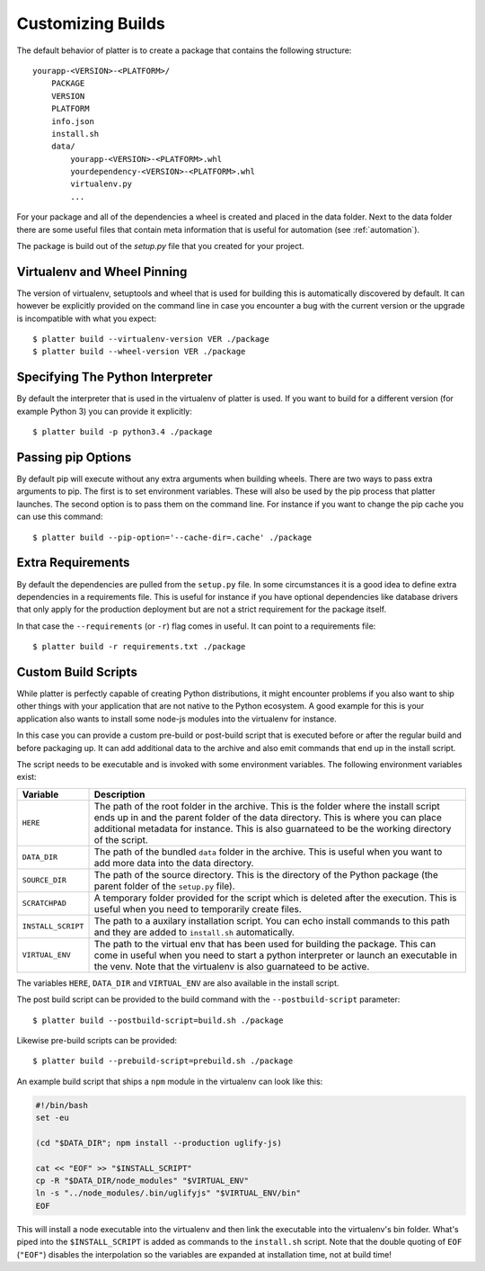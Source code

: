 Customizing Builds
==================

The default behavior of platter is to create a package that contains the
following structure::

    yourapp-<VERSION>-<PLATFORM>/
        PACKAGE
        VERSION
        PLATFORM
        info.json
        install.sh
        data/
            yourapp-<VERSION>-<PLATFORM>.whl
            yourdependency-<VERSION>-<PLATFORM>.whl
            virtualenv.py
            ...

For your package and all of the dependencies a wheel is created and placed
in the data folder.  Next to the data folder there are some useful files
that contain meta information that is useful for automation (see
:ref:`automation`).

The package is build out of the `setup.py` file that you created for your
project.

Virtualenv and Wheel Pinning
----------------------------

The version of virtualenv, setuptools and wheel that is used for building
this is automatically discovered by default.  It can however be explicitly
provided on the command line in case you encounter a bug with the current
version or the upgrade is incompatible with what you expect::

    $ platter build --virtualenv-version VER ./package
    $ platter build --wheel-version VER ./package

Specifying The Python Interpreter
---------------------------------

By default the interpreter that is used in the virtualenv of platter is
used.  If you want to build for a different version (for example Python 3)
you can provide it explicitly::

    $ platter build -p python3.4 ./package

Passing pip Options
-------------------

By default pip will execute without any extra arguments when building
wheels.  There are two ways to pass extra arguments to pip.  The first is
to set environment variables.  These will also be used by the pip process
that platter launches.  The second option is to pass them on the command
line.  For instance if you want to change the pip cache you can use this
command::

    $ platter build --pip-option='--cache-dir=.cache' ./package

Extra Requirements
------------------

By default the dependencies are pulled from the ``setup.py`` file.  In
some circumstances it is a good idea to define extra dependencies in a
requirements file.  This is useful for instance if you have optional
dependencies like database drivers that only apply for the production
deployment but are not a strict requirement for the package itself.

In that case the ``--requirements`` (or ``-r``) flag comes in useful.  It
can point to a requirements file::

    $ platter build -r requirements.txt ./package

Custom Build Scripts
--------------------

While platter is perfectly capable of creating Python distributions, it
might encounter problems if you also want to ship other things with your
application that are not native to the Python ecosystem.  A good example
for this is your application also wants to install some node-js modules
into the virtualenv for instance.

In this case you can provide a custom pre-build or post-build script that
is executed before or after the regular build and before packaging up.  It
can add additional data to the archive and also emit commands that end up
in the install script.

The script needs to be executable and is invoked with some environment
variables.  The following environment variables exist:

=================== ===================================================
Variable            Description
=================== ===================================================
``HERE``            The path of the root folder in the archive.  This
                    is the folder where the install script ends up in
                    and the parent folder of the data directory.  This
                    is where you can place additional metadata for
                    instance.  This is also guarnateed to be the
                    working directory of the script.
``DATA_DIR``        The path of the bundled ``data`` folder in the
                    archive.  This is useful when you want to add more
                    data into the data directory.
``SOURCE_DIR``      The path of the source directory.  This is the
                    directory of the Python package (the parent folder
                    of the ``setup.py`` file).
``SCRATCHPAD``      A temporary folder provided for the script which
                    is deleted after the execution.  This is useful
                    when you need to temporarily create files.
``INSTALL_SCRIPT``  The path to a auxilary installation script.  You
                    can echo install commands to this path and they
                    are added to ``install.sh`` automatically.
``VIRTUAL_ENV``     The path to the virtual env that has been used for
                    building the package.  This can come in useful
                    when you need to start a python interpreter or
                    launch an executable in the venv.  Note that the
                    virtualenv is also guarnateed to be active.
=================== ===================================================

The variables ``HERE``, ``DATA_DIR`` and ``VIRTUAL_ENV`` are also
available in the install script.

The post build script can be provided to the build command with the
``--postbuild-script`` parameter::

    $ platter build --postbuild-script=build.sh ./package

Likewise pre-build scripts can be provided::

    $ platter build --prebuild-script=prebuild.sh ./package

An example build script that ships a ``npm`` module in the virtualenv can
look like this:

.. sourcecode:: bash

    #!/bin/bash
    set -eu

    (cd "$DATA_DIR"; npm install --production uglify-js)

    cat << "EOF" >> "$INSTALL_SCRIPT"
    cp -R "$DATA_DIR/node_modules" "$VIRTUAL_ENV"
    ln -s "../node_modules/.bin/uglifyjs" "$VIRTUAL_ENV/bin"
    EOF

This will install a node executable into the virtualenv and then link the
executable into the virtualenv's bin folder.  What's piped into the
``$INSTALL_SCRIPT`` is added as commands to the ``install.sh`` script.
Note that the double quoting of ``EOF`` (``"EOF"``) disables the
interpolation so the variables are expanded at installation time, not at
build time!
